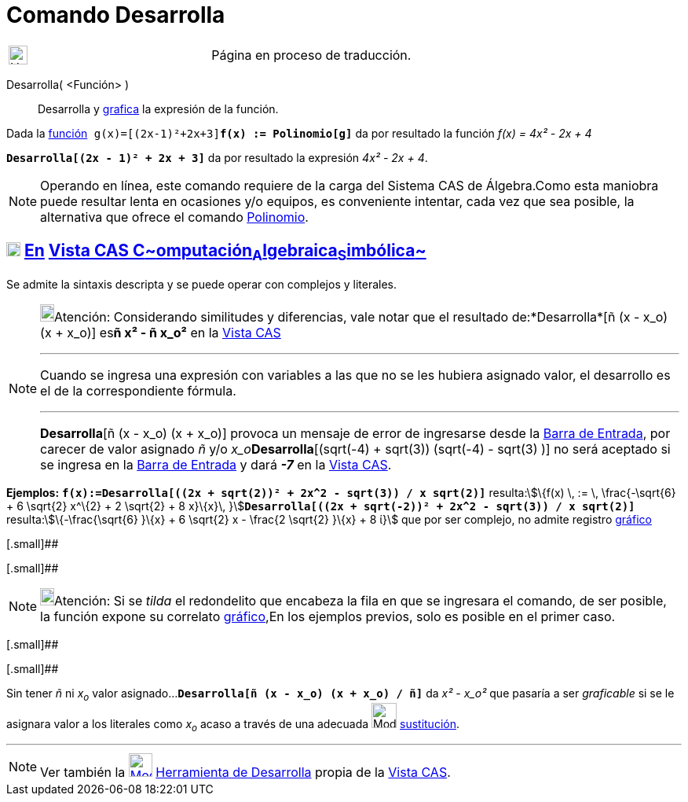= Comando Desarrolla
:page-en: commands/Expand
ifdef::env-github[:imagesdir: /es/modules/ROOT/assets/images]

[width="100%",cols="50%,50%",]
|===
a|
image:24px-UnderConstruction.png[UnderConstruction.png,width=24,height=24]

|Página en proceso de traducción.
|===

Desarrolla( <Función> )::
  Desarrolla y xref:/Vista_Gráfica.adoc[grafica] la expresión de la función.

[EXAMPLE]
====

Dada la xref:/Funciones.adoc[función]`++ g(x)=[(2x-1)²+2x+3]++`*`++f(x) := Polinomio[g]++`* da por resultado la función
_f(x) = 4x² - 2x + 4_

====

[EXAMPLE]
====

*`++Desarrolla[(2x - 1)² + 2x + 3]++`* da por resultado la expresión _4x² - 2x + 4_.

====

[NOTE]
====

Operando en línea, este comando requiere de la carga del Sistema CAS de Álgebra.Como esta maniobra puede resultar lenta
en ocasiones y/o equipos, es conveniente intentar, cada vez que sea posible, la alternativa que ofrece el comando
xref:/commands/Polinomio.adoc[Polinomio].

====

== xref:/Vista_CAS.adoc[image:18px-Menu_view_cas.svg.png[Menu view cas.svg,width=18,height=18]] xref:/commands/Comandos_Exclusivos_CAS_(Cálculo_Avanzado).adoc[En] xref:/Vista_CAS.adoc[Vista CAS **C**~[.small]#omputación#~**A**~[.small]#lgebraica#~**S**~[.small]#imbólica#~]

Se admite la sintaxis descripta y se puede operar con complejos y literales.

[NOTE]
====

image:18px-Bulbgraph.png[Bulbgraph.png,width=18,height=22]Atención: Considerando similitudes y diferencias, vale notar
que el resultado de:*Desarrolla*[ñ (x - x_o) (x + x_o)] es**ñ x² - ñ x_o²** en la xref:/Vista_CAS.adoc[Vista CAS]

'''''

[.small]#Cuando se ingresa una expresión con variables a las que no se les hubiera asignado valor, el desarrollo es el
de la correspondiente fórmula.#

'''''

*Desarrolla*[ñ (x - x_o) (x + x_o)] provoca un mensaje de error de ingresarse desde la xref:/Barra_de_Entrada.adoc[Barra
de Entrada], por carecer de valor asignado _ñ_ y/o __x_o__**Desarrolla**[(sqrt(-4) + sqrt(3)) (sqrt(-4) - sqrt(3) )] no
será aceptado si se ingresa en la xref:/Barra_de_Entrada.adoc[Barra de Entrada] y dará *_-7_* en la
xref:/Vista_CAS.adoc[Vista CAS].

====

[EXAMPLE]
====

*Ejemplos:* *`++f(x):=Desarrolla[((2x + sqrt(2))² + 2x^2 - sqrt(3)) / x sqrt(2)]++`* resulta:stem:[\{f(x) \, := \,
\frac{-\sqrt{6} + 6 \sqrt{2} x^\{2} + 2 \sqrt{2} + 8 x}\{x}\,
}]**`++Desarrolla[((2x + sqrt(-2))² + 2x^2 - sqrt(3)) / x sqrt(2)]++`** resulta:stem:[\{-\frac{\sqrt{6} }\{x} + 6
\sqrt{2} x - \frac{2 \sqrt{2} }\{x} + 8 ί}] que por ser complejo, no admite registro
xref:/Vista_Gráfica.adoc[gráfico]

====

[.small]##

[.small]##

[NOTE]
====

image:18px-Bulbgraph.png[Bulbgraph.png,width=18,height=22]Atención: Si se _tilda_ el redondelito que encabeza la fila en
que se ingresara el comando, de ser posible, la función expone su correlato xref:/Vista_Gráfica.adoc[gráfico],En los
ejemplos previos, solo es posible en el primer caso.

====

[.small]##

[.small]##

[EXAMPLE]
====

Sin tener _ñ_ ni _x~o~_ valor asignado...*`++Desarrolla[ñ (x - x_o) (x + x_o) / ñ]++`* da _x² - x_o²_ que pasaría a ser
_graficable_ si se le asignara valor a los literales como _x~o~_ acaso a través de una adecuada
image:Mode_substitute_32.gif[Mode substitute 32.gif,width=32,height=32] xref:/tools/Sustituye.adoc[sustitución].

====

'''''

[NOTE]
====

Ver también la xref:/tools/Desarrolla.adoc[image:30px-Mode_expand.svg.png[Mode expand.svg,width=30,height=30]]
xref:/tools/Desarrolla.adoc[Herramienta de Desarrolla] propia de la xref:/Vista_CAS.adoc[Vista CAS].

====
